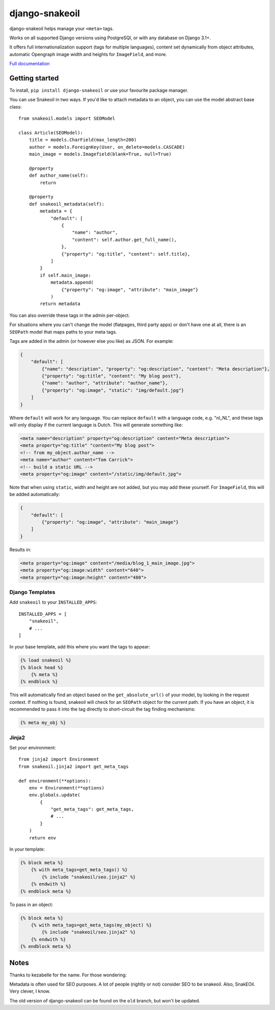 ===============
django-snakeoil
===============

django-snakeoil helps manage your ``<meta>`` tags.

Works on all supported Django versions using PostgreSQl, or with any database
on Django 3.1+.

It offers full internationalization support (tags for multiple languages),
content set dynamically from object attributes, automatic Opengraph image
width and heights for ``ImageField``, and more.

`Full documentation <https://django-snakeoil.readthedocs.io/en/latest/index.html>`_

Getting started
===============

To install, ``pip install django-snakeoil`` or use your favourite package
manager.

You can use Snakeoil in two ways. If you'd like to attach metadata to an
object, you can use the model abstract base class::

    from snakeoil.models import SEOModel

    class Article(SEOModel):
        title = models.CharField(max_length=200)
        author = models.ForeignKey(User, on_delete=models.CASCADE)
        main_image = models.Imagefield(blank=True, null=True)

        @property
        def author_name(self):
            return

        @property
        def snakeoil_metadata(self):
            metadata = {
                "default": [
                    {
                        "name": "author",
                        "content": self.author.get_full_name(),
                    },
                    {"property": "og:title", "content": self.title},
                ]
            }
            if self.main_image:
                metadata.append(
                    {"property": "og:image", "attribute": "main_image"}
                )
            return metadata

You can also override these tags in the admin per-object.

For situations where you can't change the model (flatpages, third party apps)
or don't have one at all, there is an ``SEOPath`` model that maps paths to
your meta tags.

Tags are added in the admin (or however else you like) as JSON. For example:

.. code-block:: JSON

    {
        "default": [
            {"name": "description", "property": "og:description", "content": "Meta description"},
            {"property": "og:title", "content": "My blog post"},
            {"name": "author", "attribute": "author_name"},
            {"property": "og:image", "static": "img/default.jpg"}
        ]
    }

Where ``default`` will work for any language. You can replace ``default``
with a language code, e.g. "nl_NL", and these tags will only display if the
current language is Dutch. This will generate something like:

.. code-block:: html

    <meta name="description" property="og:description" content="Meta description">
    <meta property="og:title" "content="My blog post">
    <!-- from my_object.author_name -->
    <meta name="author" content="Tom Carrick">
    <!-- build a static URL -->
    <meta property="og:image" content="/static/img/default.jpg">

Note that when using ``static``, width and height are not added, but you may
add these yourself. For ``ImageField``, this will be added automatically:

.. code-block:: JSON

    {
        "default": [
            {"property": "og:image", "attribute": "main_image"}
        ]
    }

Results in:

.. code-block:: html

    <meta property="og:image" content="/media/blog_1_main_image.jpg">
    <meta property="og:image:width" content="640">
    <meta property="og:image:height" content="480">

Django Templates
----------------

Add ``snakeoil`` to your ``INSTALLED_APPS``::

    INSTALLED_APPS = [
        "snakeoil",
        # ...
    ]

In your base template, add this where you want the tags to appear:

.. code-block:: html

    {% load snakeoil %}
    {% block head %}
        {% meta %}
    {% endblock %}

This will automatically find an object based on the ``get_absolute_url()``
of your model, by looking in the request context. If nothing is found,
snakeoil will check for an ``SEOPath`` object for the current path. If
you have an object, it is recommended to pass it into the tag directly
to short-circuit the tag finding mechanisms:

.. code-block:: html

    {% meta my_obj %}

Jinja2
------

Set your environment::

    from jinja2 import Environment
    from snakeoil.jinja2 import get_meta_tags

    def environment(**options):
        env = Environment(**options)
        env.globals.update(
            {
                "get_meta_tags": get_meta_tags,
                # ...
            }
        )
        return env

In your template:

.. code-block:: html

    {% block meta %}
        {% with meta_tags=get_meta_tags() %}
            {% include "snakeoil/seo.jinja2" %}
        {% endwith %}
    {% endblock meta %}

To pass in an object:

.. code-block:: html

    {% block meta %}
        {% with meta_tags=get_meta_tags(my_object) %}
            {% include "snakeoil/seo.jinja2" %}
        {% endwith %}
    {% endblock meta %}

Notes
=====

Thanks to kezabelle for the name. For those wondering:

Metadata is often used for SEO purposes. A lot of people (rightly or not)
consider SEO to be snakeoil. Also, SnakEOil. Very clever, I know.

The old version of django-snakeoil can be found on the ``old`` branch, but
won't be updated.

